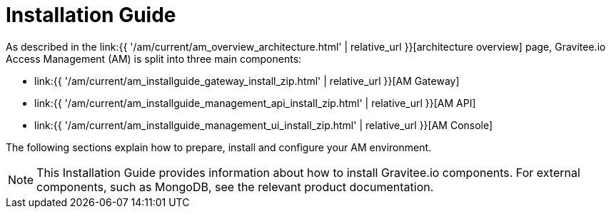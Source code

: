 = Installation Guide
:page-sidebar: am_3_x_sidebar
:page-permalink: am/current/am_installguide_introduction.html
:page-folder: amm/installation-guide
:page-layout: am

As described in the link:{{ '/am/current/am_overview_architecture.html' | relative_url }}[architecture overview] page, Gravitee.io
Access Management (AM) is split into three main components:

* link:{{ '/am/current/am_installguide_gateway_install_zip.html' | relative_url }}[AM Gateway]
* link:{{ '/am/current/am_installguide_management_api_install_zip.html' | relative_url }}[AM API]
* link:{{ '/am/current/am_installguide_management_ui_install_zip.html' | relative_url }}[AM Console]

The following sections explain how to prepare, install and configure your AM environment.

NOTE: This Installation Guide provides information about how to install Gravitee.io components. For external components, such as
MongoDB, see the relevant product documentation.
